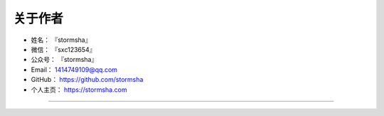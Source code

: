 ==============
关于作者
==============

* 姓名：     『stormsha』
* 微信：     『sxc123654』
* 公众号：   『stormsha』
* Email：    1414749109@qq.com
* GitHub：   https://github.com/stormsha
* 个人主页： https://stormsha.com

--------------------------------------------

.. image:: https://stormsha.com/static/images/docs/card.png
